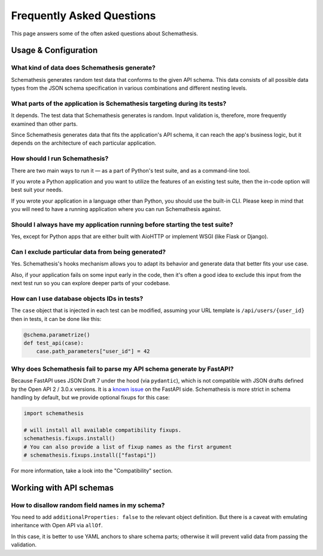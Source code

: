 .. _faq:

Frequently Asked Questions
==========================

This page answers some of the often asked questions about Schemathesis.

Usage & Configuration
---------------------

What kind of data does Schemathesis generate?
~~~~~~~~~~~~~~~~~~~~~~~~~~~~~~~~~~~~~~~~~~~~~

Schemathesis generates random test data that conforms to the given API schema.
This data consists of all possible data types from the JSON schema specification in various combinations and different nesting levels.

What parts of the application is Schemathesis targeting during its tests?
~~~~~~~~~~~~~~~~~~~~~~~~~~~~~~~~~~~~~~~~~~~~~~~~~~~~~~~~~~~~~~~~~~~~~~~~~

It depends. The test data that Schemathesis generates is random. Input validation is, therefore, more frequently examined than other parts.

Since Schemathesis generates data that fits the application's API schema, it can reach the app's business logic, but it depends on the architecture of each particular application.

How should I run Schemathesis?
~~~~~~~~~~~~~~~~~~~~~~~~~~~~~~

There are two main ways to run it — as a part of Python's test suite, and as a command-line tool.

If you wrote a Python application and you want to utilize the features of an existing test suite, then the in-code option will best suit your needs.

If you wrote your application in a language other than Python, you should use the built-in CLI. Please keep in mind that you will need to have a running application where you can run Schemathesis against.


Should I always have my application running before starting the test suite?
~~~~~~~~~~~~~~~~~~~~~~~~~~~~~~~~~~~~~~~~~~~~~~~~~~~~~~~~~~~~~~~~~~~~~~~~~~~

Yes, except for Python apps that are either built with AioHTTP or implement WSGI (like Flask or Django).

Can I exclude particular data from being generated?
~~~~~~~~~~~~~~~~~~~~~~~~~~~~~~~~~~~~~~~~~~~~~~~~~~~

Yes. Schemathesis's hooks mechanism allows you to adapt its behavior and generate data that better fits your use case.

Also, if your application fails on some input early in the code, then it's often a good idea to exclude this input from the next test run so you can explore deeper parts of your codebase.

How can I use database objects IDs in tests?
~~~~~~~~~~~~~~~~~~~~~~~~~~~~~~~~~~~~~~~~~~~~

The ``case`` object that is injected in each test can be modified, assuming your URL template is ``/api/users/{user_id}`` then in tests, it can be done like this:

.. code:: python

    @schema.parametrize()
    def test_api(case):
        case.path_parameters["user_id"] = 42

Why does Schemathesis fail to parse my API schema generate by FastAPI?
~~~~~~~~~~~~~~~~~~~~~~~~~~~~~~~~~~~~~~~~~~~~~~~~~~~~~~~~~~~~~~~~~~~~~~

Because FastAPI uses JSON Draft 7 under the hood (via ``pydantic``), which is not compatible with JSON drafts defined by
the Open API 2 / 3.0.x versions. It is a `known issue <https://github.com/tiangolo/fastapi/issues/240>`_ on the FastAPI side.
Schemathesis is more strict in schema handling by default, but we provide optional fixups for this case:

.. code:: python

    import schemathesis

    # will install all available compatibility fixups.
    schemathesis.fixups.install()
    # You can also provide a list of fixup names as the first argument
    # schemathesis.fixups.install(["fastapi"])

For more information, take a look into the "Compatibility" section.

Working with API schemas
------------------------

How to disallow random field names in my schema?
~~~~~~~~~~~~~~~~~~~~~~~~~~~~~~~~~~~~~~~~~~~~~~~~

You need to add ``additionalProperties: false`` to the relevant object definition. But there is a caveat with emulating
inheritance with Open API via ``allOf``.

In this case, it is better to use YAML anchors to share schema parts; otherwise it will prevent valid data from passing the validation.
